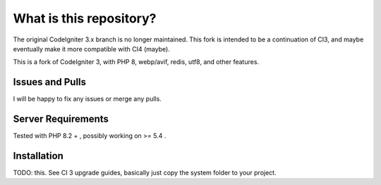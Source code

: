 ########################
What is this repository?
########################

The original CodeIgniter 3.x branch is no longer maintained. This fork is intended to be a continuation of CI3, and maybe eventually make it more compatible with CI4 (maybe).

This is a fork of CodeIgniter 3, with PHP 8, webp/avif, redis, utf8, and other features.

****************
Issues and Pulls
****************

I will be happy to fix any issues or merge any pulls.

*******************
Server Requirements
*******************

Tested with PHP 8.2 + , possibly working on >= 5.4 .

************
Installation
************

TODO: this. See CI 3 upgrade guides, basically just copy the system folder to your project.
